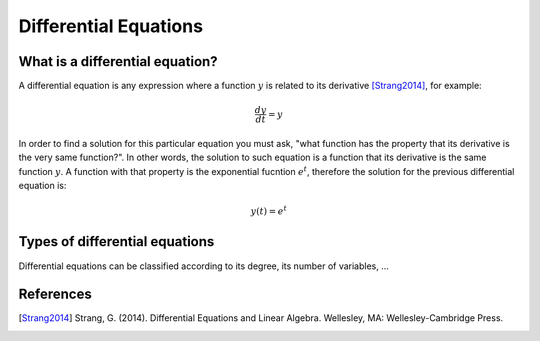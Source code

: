 Differential Equations
======================

What is a differential equation?
--------------------------------

A differential equation is any expression where a function :math:`y`
is related to its derivative [Strang2014]_, for example:

.. math::

   \begin{equation}
     \frac{dy}{dt} = y
   \end{equation}

In order to find a solution for this particular equation you must ask,
"what function has the property that its derivative is the very same
function?". In other words, the solution to such equation is a
function that its derivative is the same function :math:`y`. A
function with that property is the exponential fucntion :math:`e^t`,
therefore the solution for the previous differential equation is:

.. math::

   \begin{equation}
     y(t) = e^t
   \end{equation}

Types of differential equations
-------------------------------

Differential equations can be classified according to its degree, its
number of variables, ...

References
----------

.. [Strang2014] Strang, G. (2014). Differential Equations and Linear
                Algebra. Wellesley, MA: Wellesley-Cambridge Press.

                
